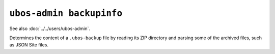 ``ubos-admin backupinfo``
=========================

See also :doc:`../../users/ubos-admin`.

Determines the content of a ``.ubos-backup`` file by reading its ZIP directory and
parsing some of the archived files, such as JSON Site files.
